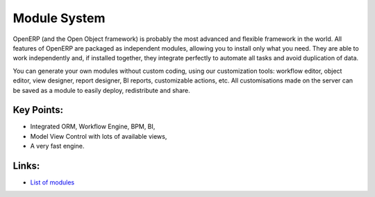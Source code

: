 Module System
=============

OpenERP (and the Open Object framework) is probably the most advanced and
flexible framework in the world. All features of OpenERP are packaged as
independent modules, allowing you to install only what you need.
They are able to work independently and, if installed together, they integrate
perfectly to automate all tasks and avoid duplication of data.

You can generate your own modules without custom coding, using
our customization tools: workflow editor, object editor, view designer,
report designer, BI reports, customizable actions, etc. All customisations
made on the server can be saved as a module to easily deploy, redistribute and
share.

.. raw:: html
 
 <a target="_blank" href="../images/module_system_screenshot.png"><img src="../images_small/module_system_screenshot.png" class="screenshot" /></a>

Key Points:
-----------

* Integrated ORM, Workflow Engine, BPM, BI,
* Model View Control with lots of available views,
* A very fast engine.

Links:
------

* `List of modules <http://openobject.com>`_

